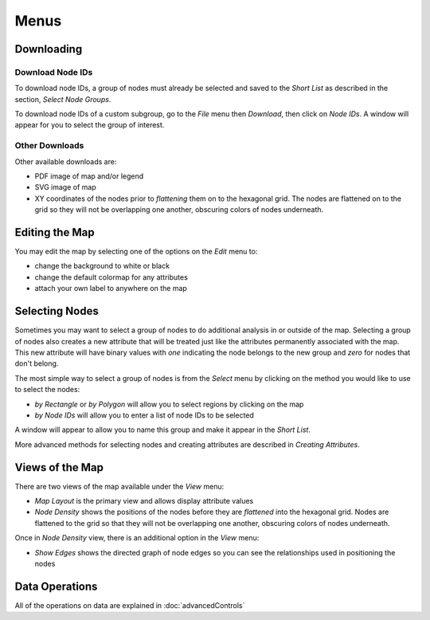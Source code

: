 
Menus
=====


Downloading
-----------

Download Node IDs
^^^^^^^^^^^^^^^^^

To download node IDs, a group of nodes must already be selected and saved to
the *Short List* as described in the section, *Select Node Groups*.

To download node IDs of a custom subgroup, go to the *File* menu
then *Download*, then click on *Node IDs*.
A window will appear for you to select the group of interest.

Other Downloads
^^^^^^^^^^^^^^^

Other available downloads are:

* PDF image of map and/or legend
* SVG image of map
* XY coordinates of the nodes prior to *flattening* them on to the hexagonal grid. The nodes are flattened on to the grid so they will not be overlapping one another, obscuring colors of nodes underneath.


Editing the Map
---------------

You may edit the map by selecting one of the options on the *Edit* menu to:

* change the background to white or black
* change the default colormap for any attributes
* attach your own label to anywhere on the map

.. * adding your own nodes to the map TBD


Selecting Nodes
---------------

Sometimes you may want to select a group of nodes to do additional analysis in
or outside of the map. Selecting a group of nodes also creates a new attribute
that will be treated just like the attributes permanently associated with
the map. This new attribute will have binary values with *one* indicating the node
belongs to the new group and *zero* for nodes that don't belong.

The most simple way to select a group of nodes is from the *Select* menu by
clicking on the method you would like to use to select the nodes:

* *by Rectangle* or *by Polygon* will allow you to select regions by clicking on the map

* *by Node IDs* will allow you to enter a list of node IDs to be selected

A window will appear to allow you to name this group and make it appear in the
*Short List*.

More advanced methods for selecting nodes and creating attributes are described
in *Creating Attributes*.


Views of the Map
----------------

There are two views of the map available under the *View* menu:

* *Map Layout* is the primary view and allows display attribute values
* *Node Density* shows the positions of the nodes before they are *flattened* into the hexagonal grid. Nodes are flattened to the grid so that they will not be overlapping one another, obscuring colors of nodes underneath.

Once in *Node Density* view, there is an additional option in the *View* menu:

* *Show Edges* shows the directed graph of node edges so you can see the relationships used in positioning the nodes


Data Operations
---------------

All of the operations on data are explained in :doc:`advancedControls`
